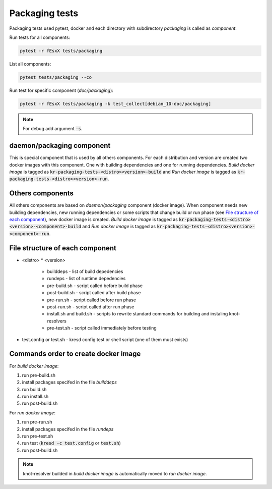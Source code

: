 .. SPDX-License-Identifier: GPL-3.0-or-later

Packaging tests
===============

Packaging tests used pytest, docker and each directory with subdirectory *packaging*
is called as *component*.

Run tests for all components:

.. code-block::

  pytest -r fEsxX tests/packaging

List all components:

.. code-block::

  pytest tests/packaging --co

Run test for specific component (*doc/packaging*):

.. code-block::

  pytest -r fEsxX tests/packaging -k test_collect[debian_10-doc/packaging]

.. note::

	For debug add argument :code:`-s`.

daemon/packaging component
--------------------------

This is special component that is used by all others components.
For each distribution and version are created two docker images with this component.
One with building dependencies and one for running dependencies.
*Build docker image* is tagged as :code:`kr-packaging-tests-<distro><version>-build`
and *Run docker image* is tagged as :code:`kr-packaging-tests-<distro><version>-run`.

Others components
-----------------

All others components are based on *daemon/packaging* component (docker image).
When component needs new building dependencies, new running dependencies
or some scripts that change build or run phase (see `File structure of each component`_),
new docker image is created.
*Build docker image* is tagged as :code:`kr-packaging-tests-<distro><version>-<component>-build`
and *Run docker image* is tagged as :code:`kr-packaging-tests-<distro><version>-<component>-run`.

File structure of each component
------------------------------------

* <distro>
  * <version>
    * builddeps - list of build depedencies
    * rundeps - list of runtime depedencies
    * pre-build.sh - script called before build phase
    * post-build.sh - script called after build phase
    * pre-run.sh - script called before run phase
    * post-run.sh - script called after run phase
    * install.sh and build.sh - scripts to rewrite standard commands for building and instaling knot-resolvers
    * pre-test.sh - script called immediately before testing
* test.config or test.sh - kresd config test or shell script (one of them must exists)

Commands order to create docker image
-------------------------------------

For *build docker image*:

#. run pre-build.sh
#. install packages specifed in the file *builddeps*
#. run build.sh
#. run install.sh
#. run post-build.sh

For *run docker image*:

#. run pre-run.sh
#. install packages specifed in the file *rundeps*
#. run pre-test.sh
#. run test (:code:`kresd -c test.config` or :code:`test.sh`)
#. run post-build.sh


.. note::

  knot-resolver builded in *build docker image* is automatically moved to *run docker image*.
